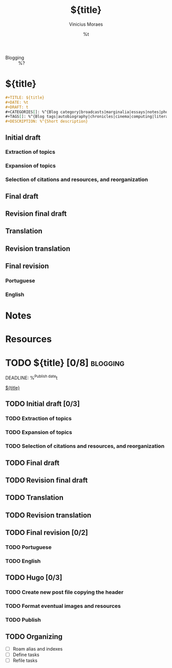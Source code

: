 #+TITLE: ${title}
#+AUTHOR: Vinicius Moraes
#+EMAIL: vinicius.moraes@eternodevir.com
#+DATE: %t
#+FILETAGS: :project:blogging:
#+CATEGORY: :project:
- Blogging :: %?

* ${title}

#+begin_src org
  ,#+TITLE: ${title}
  ,#+DATE: %t
  ,#+DRAFT: t
  ,#+CATEGORIES[]: %^{Blog category|broadcasts|marginalia|essays|notes|photos}
  ,#+TAGS[]: %^{Blog tags|autobiography|chronicles|cinema|computing|literature|music|philosophy|translation}
  ,#+DESCRIPTION: %^{Short description}
#+end_src

** Initial draft

*** Extraction of topics

*** Expansion of topics

*** Selection of citations and resources, and reorganization

** Final draft

** Revision final draft

** Translation

** Revision translation

** Final revision

*** Portuguese

*** English

* Notes

* Resources

* TODO ${title} [0/8]                                              :blogging:
DEADLINE: %^{Publish date}t

[[id:${id}][${title}]]

** TODO Initial draft [0/3]

*** TODO Extraction of topics

*** TODO Expansion of topics

*** TODO Selection of citations and resources, and reorganization

** TODO Final draft

** TODO Revision final draft

** TODO Translation

** TODO Revision translation

** TODO Final revision [0/2]

*** TODO Portuguese

*** TODO English

** TODO Hugo [0/3]

*** TODO Create new post file copying the header

*** TODO Format eventual images and resources

*** TODO Publish

** TODO Organizing
- [ ] Roam alias and indexes
- [ ] Define tasks
- [ ] Refile tasks
